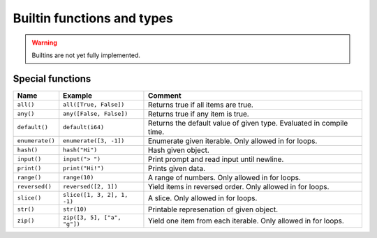 Builtin functions and types
---------------------------

.. warning::

   Builtins are not yet fully implemented.

Special functions
^^^^^^^^^^^^^^^^^

+-----------------+-----------------------------+------------------------------------------------------+
| Name            | Example                     | Comment                                              |
+=================+=============================+======================================================+
| ``all()``       | ``all([True, False])``      | Returns true if all items are true.                  |
+-----------------+-----------------------------+------------------------------------------------------+
| ``any()``       | ``any([False, False])``     | Returns true if any item is true.                    |
+-----------------+-----------------------------+------------------------------------------------------+
| ``default()``   | ``default(i64)``            | Returns the default value of given type. Evaluated   |
|                 |                             | in compile time.                                     |
+-----------------+-----------------------------+------------------------------------------------------+
| ``enumerate()`` | ``enumerate([3, -1])``      | Enumerate given iterable. Only allowed in for loops. |
+-----------------+-----------------------------+------------------------------------------------------+
| ``hash()``      | ``hash("Hi")``              | Hash given object.                                   |
+-----------------+-----------------------------+------------------------------------------------------+
| ``input()``     | ``input("> ")``             | Print prompt and read input until newline.           |
+-----------------+-----------------------------+------------------------------------------------------+
| ``print()``     | ``print("Hi!")``            | Prints given data.                                   |
+-----------------+-----------------------------+------------------------------------------------------+
| ``range()``     | ``range(10)``               | A range of numbers. Only allowed in for loops.       |
+-----------------+-----------------------------+------------------------------------------------------+
| ``reversed()``  | ``reversed([2, 1])``        | Yield items in reversed order. Only allowed in for   |
|                 |                             | loops.                                               |
+-----------------+-----------------------------+------------------------------------------------------+
| ``slice()``     | ``slice([1, 3, 2], 1, -1)`` | A slice. Only allowed in for loops.                  |
+-----------------+-----------------------------+------------------------------------------------------+
| ``str()``       | ``str(10)``                 | Printable represenation of given object.             |
+-----------------+-----------------------------+------------------------------------------------------+
| ``zip()``       | ``zip([3, 5], ["a", "g"])`` | Yield one item from each iterable. Only allowed      |
|                 |                             | in for loops.                                        |
+-----------------+-----------------------------+------------------------------------------------------+
